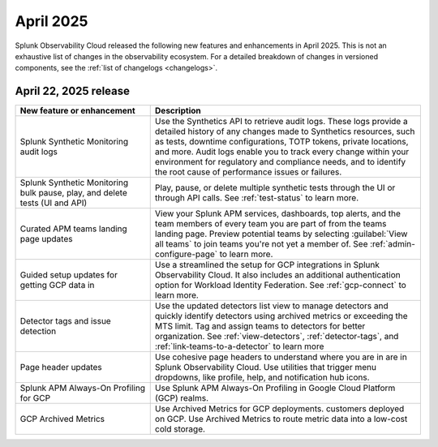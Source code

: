 .. _2025-4-rn:

*********************
April 2025
*********************

Splunk Observability Cloud released the following new features and enhancements in April 2025. This is not an exhaustive list of changes in the observability ecosystem. For a detailed breakdown of changes in versioned components, see the :ref:`list of changelogs <changelogs>`.


.. _2025-4-22-rn:

April 22, 2025 release
=======================

.. list-table::
   :header-rows: 1
   :widths: 1 2
   :width: 100%

   * - New feature or enhancement
     - Description
   * - Splunk Synthetic Monitoring audit logs
     - Use the Synthetics API to retrieve audit logs. These logs provide a detailed history of any changes made to Synthetics resources, such as tests, downtime configurations, TOTP tokens, private locations, and more. Audit logs enable you to track every change within your environment for regulatory and compliance needs, and to identify the root cause of performance issues or failures.
   * - Splunk Synthetic Monitoring bulk pause, play, and delete tests (UI and API)
     - Play, pause, or delete multiple synthetic tests through the UI or through API calls. See :ref:`test-status` to learn more.
   * - Curated APM teams landing page updates
     - View your Splunk APM services, dashboards, top alerts, and the team members of every team you are part of from the teams landing page. Preview potential teams by selecting :guilabel:`View all teams` to join teams you're not yet a member of. See :ref:`admin-configure-page` to learn more.
   * - Guided setup updates for getting GCP data in
     - Use a streamlined the setup for GCP integrations in Splunk Observability Cloud. It also includes an additional authentication option for Workload Identity Federation. See :ref:`gcp-connect` to learn more. 
   * - Detector tags and issue detection
     - Use the updated detectors list view to manage detectors and quickly identify detectors using archived metrics or exceeding the MTS limit. Tag and assign teams to detectors for better organization. See :ref:`view-detectors`, :ref:`detector-tags`, and :ref:`link-teams-to-a-detector` to learn more
   * - Page header updates
     - Use cohesive page headers to understand where you are in are in Splunk Observability Cloud. Use utilities that trigger menu dropdowns, like profile, help, and notification hub icons.
   * - Splunk APM Always-On Profiling for GCP
     - Use Splunk APM Always-On Profiling in Google Cloud Platform (GCP) realms. 
   * - GCP Archived Metrics
     - Use Archived Metrics for GCP deployments. customers deployed on GCP. Use Archived Metrics to route metric data into a low-cost cold storage. 